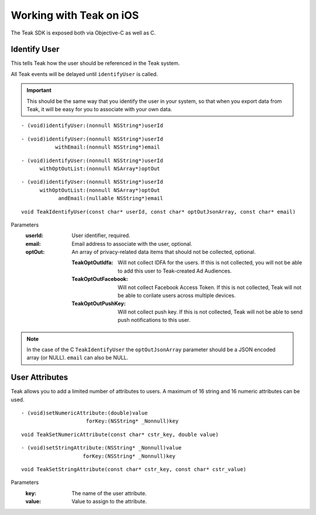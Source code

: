 .. highlight:: objc

Working with Teak on iOS
========================
The Teak SDK is exposed both via Objective-C as well as C.

Identify User
-------------
This tells Teak how the user should be referenced in the Teak system.

All Teak events will be delayed until ``identifyUser`` is called.

.. important:: This should be the same way that you identify the user in your system, so that when you export data from Teak, it will be easy for you to associate with your own data.

::

    - (void)identifyUser:(nonnull NSString*)userId

::

    - (void)identifyUser:(nonnull NSString*)userId
               withEmail:(nonnull NSString*)email

::

    - (void)identifyUser:(nonnull NSString*)userId
          withOptOutList:(nonnull NSArray*)optOut

::

    - (void)identifyUser:(nonnull NSString*)userId
          withOptOutList:(nonnull NSArray*)optOut
                andEmail:(nullable NSString*)email

::

    void TeakIdentifyUser(const char* userId, const char* optOutJsonArray, const char* email)

Parameters
    :userId: User identifier, required.

    :email: Email address to associate with the user, optional.

    :optOut: An array of privacy-related data items that should not be collected, optional.

        :TeakOptOutIdfa: Will not collect IDFA for the users. If this is not collected, you will not be able to add this user to Teak-created Ad Audiences.

        :TeakOptOutFacebook: Will not collect Facebook Access Token. If this is not collected, Teak will not be able to corilate users across multiple devices.

        :TeakOptOutPushKey: Will not collect push key. If this is not collected, Teak will not be able to send push notifications to this user.

.. note:: In the case of the C ``TeakIdentifyUser`` the ``optOutJsonArray`` parameter should be a JSON encoded array (or NULL). ``email`` can also be NULL.

User Attributes
---------------
Teak allows you to add a limited number of attributes to users. A maximum of 16 string and 16 numeric attributes can be used.

::

    - (void)setNumericAttribute:(double)value
                         forKey:(NSString* _Nonnull)key

::

    void TeakSetNumericAttribute(const char* cstr_key, double value)

::

    - (void)setStringAttribute:(NSString* _Nonnull)value
                        forKey:(NSString* _Nonnull)key

::

    void TeakSetStringAttribute(const char* cstr_key, const char* cstr_value)

Parameters
    :key: The name of the user attribute.

    :value: Value to assign to the attribute.
